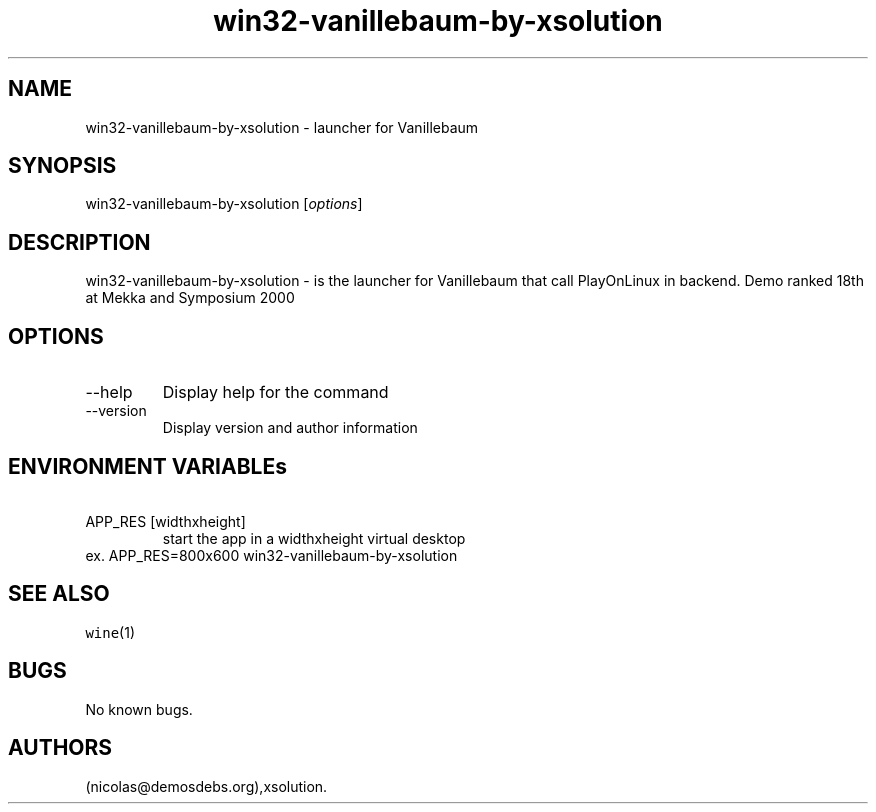 .\" Automatically generated by Pandoc 2.9.2.1
.\"
.TH "win32-vanillebaum-by-xsolution" "6" "2016-01-17" "Vanillebaum User Manuals" ""
.hy
.SH NAME
.PP
win32-vanillebaum-by-xsolution - launcher for Vanillebaum
.SH SYNOPSIS
.PP
win32-vanillebaum-by-xsolution [\f[I]options\f[R]]
.SH DESCRIPTION
.PP
win32-vanillebaum-by-xsolution - is the launcher for Vanillebaum that
call PlayOnLinux in backend.
Demo ranked 18th at Mekka and Symposium 2000
.SH OPTIONS
.TP
--help
Display help for the command
.TP
--version
Display version and author information
.SH ENVIRONMENT VARIABLEs
.TP
\ APP_RES [widthxheight]
start the app in a widthxheight virtual desktop
.PD 0
.P
.PD
ex.
APP_RES=800x600 win32-vanillebaum-by-xsolution
.SH SEE ALSO
.PP
\f[C]wine\f[R](1)
.SH BUGS
.PP
No known bugs.
.SH AUTHORS
(nicolas\[at]demosdebs.org),xsolution.
